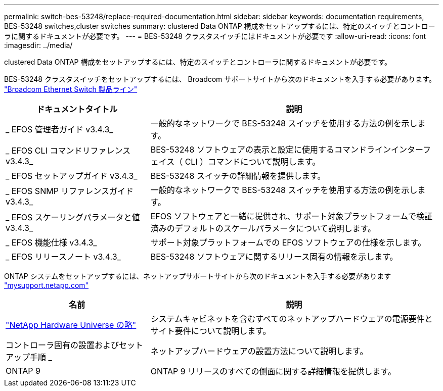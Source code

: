 ---
permalink: switch-bes-53248/replace-required-documentation.html 
sidebar: sidebar 
keywords: documentation requirements, BES-53248 switches,cluster switches 
summary: clustered Data ONTAP 構成をセットアップするには、特定のスイッチとコントローラに関するドキュメントが必要です。 
---
= BES-53248 クラスタスイッチにはドキュメントが必要です
:allow-uri-read: 
:icons: font
:imagesdir: ../media/


[role="lead"]
clustered Data ONTAP 構成をセットアップするには、特定のスイッチとコントローラに関するドキュメントが必要です。

BES-53248 クラスタスイッチをセットアップするには、 Broadcom サポートサイトから次のドキュメントを入手する必要があります。 https://www.broadcom.com/support/bes-switch["Broadcom Ethernet Switch 製品ライン"^]

[cols="1,2"]
|===
| ドキュメントタイトル | 説明 


 a| 
_ EFOS 管理者ガイド v3.4.3_
 a| 
一般的なネットワークで BES-53248 スイッチを使用する方法の例を示します。



 a| 
_ EFOS CLI コマンドリファレンス v3.4.3_
 a| 
BES-53248 ソフトウェアの表示と設定に使用するコマンドラインインターフェイス（ CLI ）コマンドについて説明します。



 a| 
_ EFOS セットアップガイド v3.4.3_
 a| 
BES-53248 スイッチの詳細情報を提供します。



 a| 
_ EFOS SNMP リファレンスガイド v3.4.3_
 a| 
一般的なネットワークで BES-53248 スイッチを使用する方法の例を示します。



 a| 
_ EFOS スケーリングパラメータと値 v3.4.3_
 a| 
EFOS ソフトウェアと一緒に提供され、サポート対象プラットフォームで検証済みのデフォルトのスケールパラメータについて説明します。



 a| 
_ EFOS 機能仕様 v3.4.3_
 a| 
サポート対象プラットフォームでの EFOS ソフトウェアの仕様を示します。



 a| 
_ EFOS リリースノート v3.4.3_
 a| 
BES-53248 ソフトウェアに関するリリース固有の情報を示します。

|===
ONTAP システムをセットアップするには、ネットアップサポートサイトから次のドキュメントを入手する必要があります http://mysupport.netapp.com/["mysupport.netapp.com"^]

[cols="1,2"]
|===
| 名前 | 説明 


 a| 
https://hwu.netapp.com/Home/Index["NetApp Hardware Universe の略"^]
 a| 
システムキャビネットを含むすべてのネットアップハードウェアの電源要件とサイト要件について説明します。



 a| 
コントローラ固有の設置およびセットアップ手順 _
 a| 
ネットアップハードウェアの設置方法について説明します。



 a| 
ONTAP 9
 a| 
ONTAP 9 リリースのすべての側面に関する詳細情報を提供します。

|===